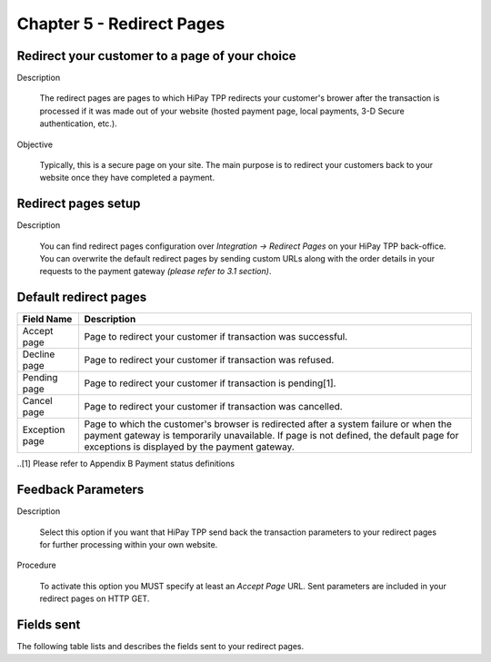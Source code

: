 .. _Chap5-RedirectPages:

Chapter 5 - Redirect Pages
==========================

Redirect your customer to a page of your choice
------------------------------------------------
Description

  The redirect pages are pages to which HiPay TPP redirects your customer's brower after
  the transaction is processed if it was made out of your website (hosted payment page, 
  local payments, 3-D Secure authentication, etc.).

Objective

  Typically, this is a secure page on your site. The main purpose is to redirect 
  your customers back to your website once they have completed a payment.

	
Redirect pages setup
--------------------
Description

  You can find redirect pages configuration over *Integration -> Redirect Pages* on your HiPay TPP back-office.
  You can overwrite the default redirect pages by sending custom URLs along with the order details in 
  your requests to the payment gateway *(please refer to 3.1 section)*.

	
Default redirect pages
-----------------------

===================== 	===============================================================================================================================================================================================================================
Field Name        		Description
===================== 	===============================================================================================================================================================================================================================
Accept page				Page to redirect your customer if transaction was successful.
Decline page			Page to redirect your customer if transaction was refused.
Pending page			Page to redirect your customer if transaction is pending[1].
Cancel page				Page to redirect your customer if transaction was cancelled.
Exception page			Page to which the customer's browser is redirected after a system failure or when the payment gateway is temporarily unavailable. If page is not defined, the default page for exceptions is displayed by the payment gateway.
=====================  	===============================================================================================================================================================================================================================

..[1] Please refer to Appendix B Payment status definitions

Feedback Parameters
-------------------

Description

  Select this option if you want that HiPay TPP send back the transaction parameters to your redirect pages
  for further processing within your own website.

Procedure

  To activate this option you MUST specify at least an *Accept Page* URL.
  Sent parameters are included in your redirect pages on HTTP GET.

Fields sent
-----------

The following table lists and describes the fields sent to your redirect pages.

========================== 	=======================================================================================================================================================================
Field Name        			Description
========================== 	=======================================================================================================================================================================
orderid						unique identifier of the order as provided by Merchant.
cid							unique identifier of the customer as provided by Merchant.
state						transaction state. Value must be a member of the following list.

							- completed
							- pending
							- declined
							- error
								
							Please report to the following section below - Transaction Workflow - for further details.
--------------------------	----------------------------------------------------------------------------------------------------------------------------------------------------------------------
status						transaction status. A list of available statuses can be found in the appendices.
--------------------------	----------------------------------------------------------------------------------------------------------------------------------------------------------------------
test						1 if the transaction is a testing transaction, otherwise 0.
reference					the unique identifier of the transaction.
--------------------------	----------------------------------------------------------------------------------------------------------------------------------------------------------------------
approval					an authorization code (up to 35 characters) generated for each approved or pending transaction by the acquiring provider.
--------------------------	----------------------------------------------------------------------------------------------------------------------------------------------------------------------
authorized					time when transaction was authorized.
--------------------------	----------------------------------------------------------------------------------------------------------------------------------------------------------------------
ip							the IP address of the customer making the purchase.
--------------------------	----------------------------------------------------------------------------------------------------------------------------------------------------------------------
country						country code associated to the customer's IP address.
--------------------------	----------------------------------------------------------------------------------------------------------------------------------------------------------------------
lang						language code of the customer.
--------------------------	----------------------------------------------------------------------------------------------------------------------------------------------------------------------
email						email address of the customer.
--------------------------	----------------------------------------------------------------------------------------------------------------------------------------------------------------------
cdata1						custom data.
--------------------------	----------------------------------------------------------------------------------------------------------------------------------------------------------------------
cdata2						custom data.
--------------------------	----------------------------------------------------------------------------------------------------------------------------------------------------------------------
cdata3						custom data.
--------------------------	----------------------------------------------------------------------------------------------------------------------------------------------------------------------
cdata4						custom data.
--------------------------	----------------------------------------------------------------------------------------------------------------------------------------------------------------------
score						total score assigned to the transaction (main risk indicator).
--------------------------	----------------------------------------------------------------------------------------------------------------------------------------------------------------------
fraud						The overall result of risk assessment returned by the Payment Gateway.
							
							Value must be a member of the following list:
							
							- pending 	    :rules were not checked.
							- accepted	    :transaction accepted.
							- blocked		:transaction rejected due to system rules.
							- challenged	:transaction has been marked for review.
--------------------------	----------------------------------------------------------------------------------------------------------------------------------------------------------------------					
review						The decision made when the overall risk result returns challenged. An empty value means no review is required.
							
							Value must be a member of the following list:
							
							- pending 	:a decision to release or cancel the transaction is pending.
							- allowed	 	:the transaction has been released for processing.
							- denied		:the transaction has been cancelled.
--------------------------	----------------------------------------------------------------------------------------------------------------------------------------------------------------------
avscheck				    result of the Address Verification Service (AVS). Possible result codes can be found in the appendices
--------------------------	----------------------------------------------------------------------------------------------------------------------------------------------------------------------
cvscheck					result of the CVC (Card Verification Code) check. Possible result codes can be found in the appendices
--------------------------	----------------------------------------------------------------------------------------------------------------------------------------------------------------------
pp							payment product used to complete the transaction. Informs about the payment_method section type.
--------------------------	----------------------------------------------------------------------------------------------------------------------------------------------------------------------
eci3ds						the 3-D Secure (3DS) electronic commerce indicator
--------------------------	----------------------------------------------------------------------------------------------------------------------------------------------------------------------
veres						the 3-D Secure (3DS) enrollment status.
pares						the 3-D Secure (3DS) authentication status. This field is only included if payment authentication was attempted and a value was received.
cardtoken					card token.
cardbrand					card brand. (e.g., VISA, MASTERCARD, AMERICANEXPRESS, MAESTRO).
cardpan						card number (up to 19 characters).Note that, due to the PCI DSS security standards, our system has to mask credit card numbers in any output (e.g., ************4769).
cardexpiry					card expiry year and month (YYYYMM).
cardcountry					bank country code where card was issued. This two-letter country code complies with ISO 3166-1 (alpha 2).
========================== 	=======================================================================================================================================================================
